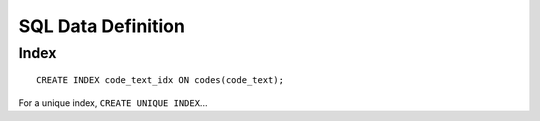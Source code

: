 SQL Data Definition
*******************

Index
=====

::

  CREATE INDEX code_text_idx ON codes(code_text);

For a unique index, ``CREATE UNIQUE INDEX``...

